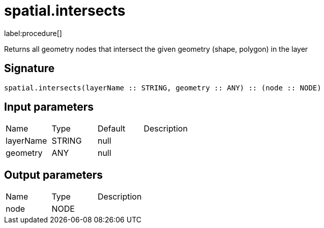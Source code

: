 // This file is generated by DocGeneratorTest, do not edit it manually
= spatial.intersects

:description: This section contains reference documentation for the spatial.intersects procedure.

label:procedure[]

[.emphasis]
Returns all geometry nodes that intersect the given geometry (shape, polygon) in the layer

== Signature

[source]
----
spatial.intersects(layerName :: STRING, geometry :: ANY) :: (node :: NODE)
----

== Input parameters

[.procedures,opts=header']
|===
|Name|Type|Default|Description
|layerName|STRING|null|
|geometry|ANY|null|
|===

== Output parameters

[.procedures,opts=header']
|===
|Name|Type|Description
|node|NODE|
|===

